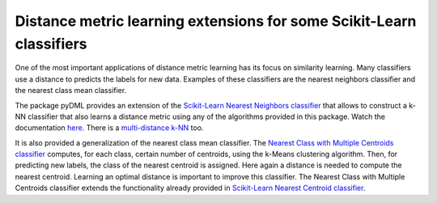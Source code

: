 Distance metric learning extensions for some Scikit-Learn classifiers
=====================================================================

One of the most important applications of distance metric learning has its focus on similarity learning. Many classifiers use a distance to predicts the labels for new data. Examples of these classifiers are the nearest neighbors classifier and the nearest class mean classifier.

The package pyDML provides an extension of the `Scikit-Learn Nearest Neighbors classifier <http://scikit-learn.org/stable/modules/generated/sklearn.neighbors.KNeighborsClassifier.html#sklearn.neighbors.KNeighborsClassifier>`_ that allows to construct a k-NN classifier that also learns a distance metric using any of the algorithms provided in this package. Watch the documentation `here <dml.html#module-dml.knn>`_. There is a `multi-distance k-NN <dml.html#module-dml.multidml_knn>`_ too.

It is also provided a generalization of the nearest class mean classifier. The `Nearest Class with Multiple Centroids classifier <dml.html#dml.ncmc.NCMC_Classifier>`_ computes, for each class, certain number of centroids, using the k-Means clustering algorithm. Then, for predicting new labels, the class of the nearest centroid is assigned. Here again a distance is needed to compute the nearest centroid. Learning an optimal distance is important to improve this classifier. The Nearest Class with Multiple Centroids classifier extends the functionality already provided in `Scikit-Learn Nearest Centroid classifier <http://scikit-learn.org/stable/modules/generated/sklearn.neighbors.NearestCentroid.html>`_.